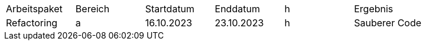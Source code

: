 |===

| Arbeitspaket | Bereich  | Startdatum | Enddatum | h | Ergebnis
| Refactoring | a |16.10.2023  | 23.10.2023 | h | Sauberer Code

|===

